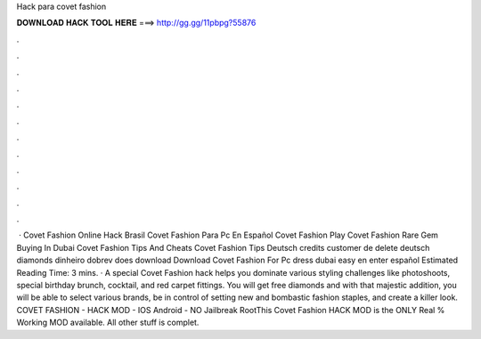 Hack para covet fashion

𝐃𝐎𝐖𝐍𝐋𝐎𝐀𝐃 𝐇𝐀𝐂𝐊 𝐓𝐎𝐎𝐋 𝐇𝐄𝐑𝐄 ===> http://gg.gg/11pbpg?55876

.

.

.

.

.

.

.

.

.

.

.

.

 · Covet Fashion Online Hack Brasil Covet Fashion Para Pc En Español Covet Fashion Play  Covet Fashion Rare Gem Buying In Dubai Covet Fashion Tips And Cheats Covet Fashion Tips Deutsch credits customer de delete deutsch diamonds dinheiro dobrev does download Download Covet Fashion For Pc dress dubai easy en enter español Estimated Reading Time: 3 mins. · A special Covet Fashion hack helps you dominate various styling challenges like photoshoots, special birthday brunch, cocktail, and red carpet fittings. You will get free diamonds and with that majestic addition, you will be able to select various brands, be in control of setting new and bombastic fashion staples, and create a killer look. COVET FASHION - HACK MOD - IOS Android - NO Jailbreak RootThis Covet Fashion HACK MOD is the ONLY Real % Working MOD available. All other stuff is complet.